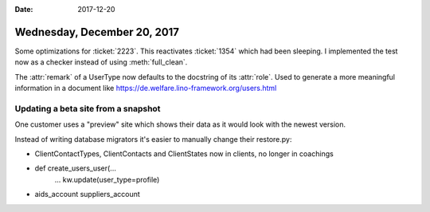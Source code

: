 :date: 2017-12-20

============================
Wednesday, December 20, 2017
============================

Some optimizations for :ticket:`2223`.  This reactivates
:ticket:`1354` which had been sleeping. I implemented the test now as
a checker instead of using :meth:`full_clean`.

The :attr:`remark` of a UserType now defaults to the docstring of its
:attr:`role`. Used to generate a more meaningful information in a
document like https://de.welfare.lino-framework.org/users.html



Updating a beta site from a snapshot
====================================

One customer uses a "preview" site which shows their data as it would
look with the newest version.


Instead of writing database migrators it's easier to manually change
their restore.py:

- ClientContactTypes, ClientContacts and ClientStates now in clients, no longer in coachings

- def create_users_user(...
      ...
      kw.update(user_type=profile)

- aids_account
  suppliers_account
